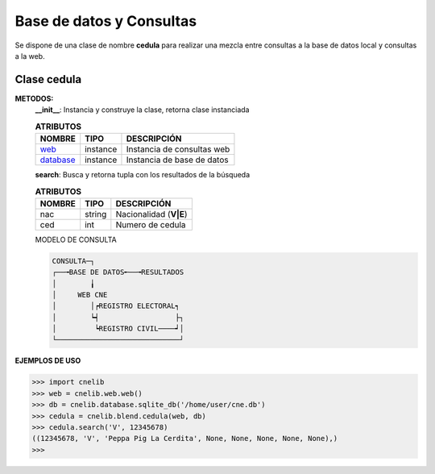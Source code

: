 =========================
Base de datos y Consultas
=========================
Se dispone de una clase de nombre **cedula** para realizar una mezcla entre
consultas a la base de datos local y consultas a la web.

Clase cedula
------------
**METODOS:**
 **__init__**: Instancia y construye la clase, retorna clase instanciada

 .. table:: **ATRIBUTOS**

   ================ ====================== ====================================
   NOMBRE           TIPO                   DESCRIPCIÓN
   ================ ====================== ====================================
   `web`__          instance               Instancia de consultas web
   `database`__     instance               Instancia de base de datos
   ================ ====================== ====================================
 __ cnelib.web.rst
 __ cnelib.database.rst

 **search**: Busca y retorna tupla con los resultados de la búsqueda

 .. table:: **ATRIBUTOS**

   ================ ====================== ====================================
   NOMBRE           TIPO                   DESCRIPCIÓN
   ================ ====================== ====================================
   nac              string                 Nacionalidad (**V|E**)
   ced              int                    Numero de cedula
   ================ ====================== ====================================

 MODELO DE CONSULTA

 .. code-block::

   CONSULTA─┐
   ┌──╼BASE DE DATOS╾──╼RESULTADOS
   │        ╽
   │     WEB CNE
   │        │┍REGISTRO ELECTORAL┑
   │        ┕┥                  ├┐
   │         ┕REGISTRO CIVIL────┙│
   └─────────────────────────────┘

**EJEMPLOS DE USO**

.. code-block:: python

    >>> import cnelib
    >>> web = cnelib.web.web()
    >>> db = cnelib.database.sqlite_db('/home/user/cne.db')
    >>> cedula = cnelib.blend.cedula(web, db)
    >>> cedula.search('V', 12345678)
    ((12345678, 'V', 'Peppa Pig La Cerdita', None, None, None, None, None),)
    >>> 